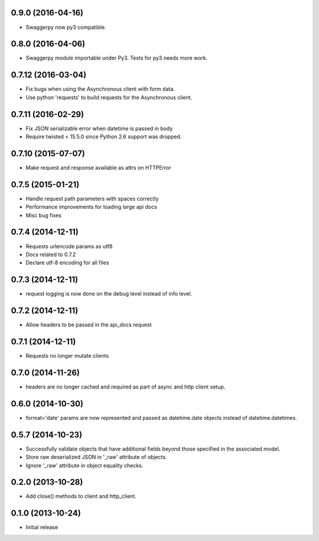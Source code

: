 0.9.0 (2016-04-16)
-------------------
- Swaggerpy now py3 compatible.

0.8.0 (2016-04-06)
-------------------
- Swaggerpy module importable under Py3. Tests for py3 needs more work.

0.7.12 (2016-03-04)
-------------------
- Fix bugs when using the Asynchronous client with form data.
- Use python 'requests' to build requests for the Asynchronous client.

0.7.11 (2016-02-29)
-------------------
- Fix JSON serializable error when datetime is passed in body
- Require twisted < 15.5.0 since Python 2.6 support was dropped.

0.7.10 (2015-07-07)
------------------
- Make request and response available as attrs on HTTPError

0.7.5 (2015-01-21)
------------------
- Handle request path parameters with spaces correctly
- Performance improvements for loading large api docs
- Misc bug fixes

0.7.4 (2014-12-11)
------------------
- Requests urlencode params as utf8
- Docs related to 0.7.2
- Declare utf-8 encoding for all files

0.7.3 (2014-12-11)
------------------
- request logging is now done on the debug level instead of
  info level.

0.7.2 (2014-12-11)
------------------
- Allow headers to be passed in the api_docs request

0.7.1 (2014-12-11)
------------------
- Requests no longer mutate clients

0.7.0 (2014-11-26)
------------------
- headers are no longer cached and required as part of async and
  http client setup.

0.6.0 (2014-10-30)
------------------
- format='date' params are now represented and passed as
  datetime.date objects instead of datetime.datetimes.

0.5.7 (2014-10-23)
------------------
- Successfully validate objects that have additional fields beyond those
  specified in the associated model.
- Store raw deserialized JSON in '_raw' attribute of objects.
- Ignore '_raw' attribute in object equality checks.

0.2.0 (2013-10-28)
------------------
- Add close() methods to client and http_client.

0.1.0 (2013-10-24)
------------------

- Initial release
